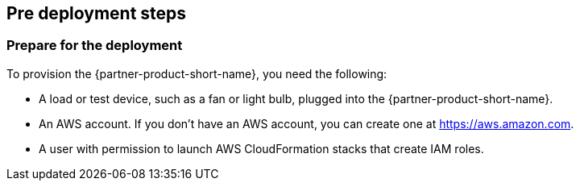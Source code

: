 //Include any pre-deployment steps here, such as signing up for a Marketplace AMI or making any changes to a Partner account. If there are none leave this file empty.

== Pre deployment steps


=== Prepare for the deployment

To provision the {partner-product-short-name}, you need the following:

* A load or test device, such as a fan or light bulb, plugged into the {partner-product-short-name}. 
* An AWS account. If you don't have an AWS account, you can create one at https://aws.amazon.com[https://aws.amazon.com^].
* A user with permission to launch AWS CloudFormation stacks that create IAM roles.
